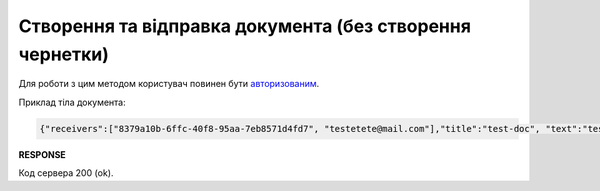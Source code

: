 ######################################################################
**Створення та відправка документа (без створення чернетки)**
######################################################################

Для роботи з цим методом користувач повинен бути `авторизованим <https://wiki.edin.ua/uk/latest/API_Vilnyi/Methods/Authorization.html>`__.

.. csv-table:: 
  :file: CreateAndSend.csv
  :widths:  10, 41
  :stub-columns: 0

Приклад тіла документа:

.. code:: json

	{"receivers":["8379a10b-6ffc-40f8-95aa-7eb8571d4fd7", "testetete@mail.com"],"title":"test-doc", "text":"test-doc test-doc"}

**RESPONSE**

Код сервера 200 (ok).




